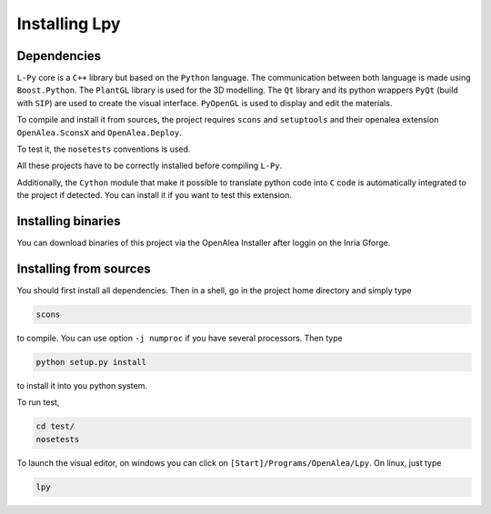 Installing Lpy
##############

Dependencies
============

``L-Py`` core is a ``C++`` library but based on the ``Python`` language. 
The communication between both language is made using ``Boost.Python``. 
The ``PlantGL`` library is used for the 3D modelling. 
The ``Qt`` library and its python wrappers ``PyQt`` (build with ``SIP``) are used to create the visual interface. 
``PyOpenGL`` is used to display and edit the materials. 

To compile and install it from sources, the project requires ``scons`` and ``setuptools`` and their
openalea extension ``OpenAlea.SconsX`` and ``OpenAlea.Deploy``.

To test it, the ``nosetests`` conventions is used.

All these projects have to be correctly installed before compiling ``L-Py``.

Additionally, the ``Cython`` module that make it possible to translate python code into ``C`` code is automatically integrated to the project if detected. You can install it if you want to test this extension.

Installing binaries
===================

You can download binaries of this project via the OpenAlea Installer after loggin on the Inria Gforge.

Installing from sources
=======================

You should first install all dependencies.
Then in a shell, go in the project home directory and simply type

.. code-block:: bash 

        scons

to compile. You can use option ``-j numproc`` if you have several processors.
Then type

.. code-block:: bash 

        python setup.py install

to install it into you python system.

To run test,

.. code-block:: bash 

        cd test/
        nosetests

To launch the visual editor, on windows you can click on ``[Start]/Programs/OpenAlea/Lpy``. On linux,
just type

.. code-block:: bash 

        lpy




